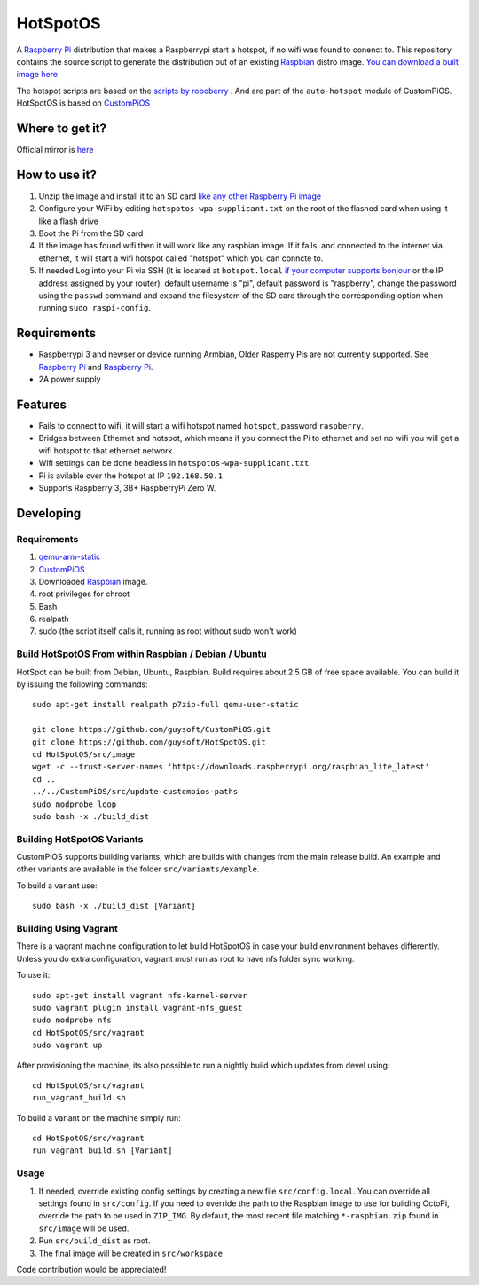 HotSpotOS
==========

A `Raspberry Pi <http://www.raspberrypi.org/>`_ distribution that makes a Raspberrypi start a hotspot, if no wifi was found to conenct to. This repository contains the source script to generate the distribution out of an existing `Raspbian <http://www.raspbian.org/>`_ distro image. `You can download a built image here <http://unofficialpi.org/Distros/HotSpotOS>`_

The hotspot scripts are based on the `scripts by roboberry <http://www.raspberryconnect.com/network/item/330-raspberry-pi-auto-wifi-hotspot-switch-internet>`_ . And are part of the ``auto-hotspot`` module of CustomPiOS.
HotSpotOS is based on `CustomPiOS <https://github.com/guysoft/CustomPiOS>`_

Where to get it?
----------------

Official mirror is `here <http://unofficialpi.org/Distros/HotSpotOS>`_


How to use it?
--------------

#. Unzip the image and install it to an SD card `like any other Raspberry Pi image <https://www.raspberrypi.org/documentation/installation/installing-images/README.md>`_
#. Configure your WiFi by editing ``hotspotos-wpa-supplicant.txt`` on the root of the flashed card when using it like a flash drive
#. Boot the Pi from the SD card
#. If the image has found wifi then it will work like any raspbian image. If it fails, and connected to the internet via ethernet, it will start a wifi hotspot called "hotspot" which you can conncte to.
#. If needed Log into your Pi via SSH (it is located at ``hotspot.local`` `if your computer supports bonjour <https://learn.adafruit.com/bonjour-zeroconf-networking-for-windows-and-linux/overview>`_ or the IP address assigned by your router), default username is "pi", default password is "raspberry", change the password using the ``passwd`` command and expand the filesystem of the SD card through the corresponding option when running ``sudo raspi-config``.

Requirements
------------
* Raspberrypi 3 and newser or device running Armbian, Older Rasperry Pis are not currently supported.  See `Raspberry Pi <https://github.com/guysoft/FullPageOS/issues/12>`_ and `Raspberry Pi <https://github.com/guysoft/FullPageOS/issues/43>`_.
* 2A power supply


Features
--------

* Fails to connect to wifi, it will start a wifi hotspot named ``hotspot``, password ``raspberry``.
* Bridges between Ethernet and hotspot, which means if you connect the Pi to ethernet and set no wifi you will get a wifi hotspot to that ethernet network.
* Wifi settings can be done headless in ``hotspotos-wpa-supplicant.txt``
* Pi is avilable over the hotspot at IP ``192.168.50.1``
* Supports Raspberry 3, 3B+ RaspberryPi Zero W.

Developing
----------

Requirements
~~~~~~~~~~~~

#. `qemu-arm-static <http://packages.debian.org/sid/qemu-user-static>`_
#. `CustomPiOS <https://github.com/guysoft/CustomPiOS>`_
#. Downloaded `Raspbian <http://www.raspbian.org/>`_ image.
#. root privileges for chroot
#. Bash
#. realpath
#. sudo (the script itself calls it, running as root without sudo won't work)

Build HotSpotOS From within Raspbian / Debian / Ubuntu
~~~~~~~~~~~~~~~~~~~~~~~~~~~~~~~~~~~~~~~~~~~~~~~~~~~~~~~~

HotSpot can be built from Debian, Ubuntu, Raspbian.
Build requires about 2.5 GB of free space available.
You can build it by issuing the following commands::

    sudo apt-get install realpath p7zip-full qemu-user-static
    
    git clone https://github.com/guysoft/CustomPiOS.git
    git clone https://github.com/guysoft/HotSpotOS.git
    cd HotSpotOS/src/image
    wget -c --trust-server-names 'https://downloads.raspberrypi.org/raspbian_lite_latest'
    cd ..
    ../../CustomPiOS/src/update-custompios-paths
    sudo modprobe loop
    sudo bash -x ./build_dist
    
Building HotSpotOS Variants
~~~~~~~~~~~~~~~~~~~~~~~~~~~~

CustomPiOS supports building variants, which are builds with changes from the main release build. An example and other variants are available in the folder ``src/variants/example``.

To build a variant use::

    sudo bash -x ./build_dist [Variant]
    
Building Using Vagrant
~~~~~~~~~~~~~~~~~~~~~~
There is a vagrant machine configuration to let build HotSpotOS in case your build environment behaves differently. Unless you do extra configuration, vagrant must run as root to have nfs folder sync working.

To use it::

    sudo apt-get install vagrant nfs-kernel-server
    sudo vagrant plugin install vagrant-nfs_guest
    sudo modprobe nfs
    cd HotSpotOS/src/vagrant
    sudo vagrant up

After provisioning the machine, its also possible to run a nightly build which updates from devel using::

    cd HotSpotOS/src/vagrant
    run_vagrant_build.sh
    
To build a variant on the machine simply run::

    cd HotSpotOS/src/vagrant
    run_vagrant_build.sh [Variant]

Usage
~~~~~

#. If needed, override existing config settings by creating a new file ``src/config.local``. You can override all settings found in ``src/config``. If you need to override the path to the Raspbian image to use for building OctoPi, override the path to be used in ``ZIP_IMG``. By default, the most recent file matching ``*-raspbian.zip`` found in ``src/image`` will be used.
#. Run ``src/build_dist`` as root.
#. The final image will be created in ``src/workspace``

Code contribution would be appreciated!
